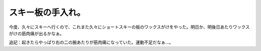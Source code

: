 スキー板の手入れ。
==================

今度、久々にスキーへ行くので、これまた久々にショートスキーの板のワックスがけをやった。明日か、明後日あたりワックスがけの筋肉痛が出るかなぁ。



追記：起きたらやっぱり右の二の腕あたりが筋肉痛になっていた。運動不足だなぁ…。






.. author:: default
.. categories:: life
.. tags::
.. comments::

